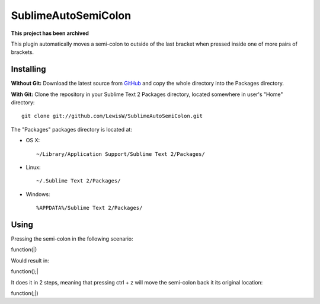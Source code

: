 SublimeAutoSemiColon
================
**This project has been archived**

This plugin automatically moves a semi-colon to outside of the last bracket when pressed inside one of more pairs of brackets.

Installing
----------
**Without Git:** Download the latest source from `GitHub <http://github.com/LewisW/SublimeAutoSemiColon>`_ and copy the whole directory into the Packages directory.

**With Git:** Clone the repository in your Sublime Text 2 Packages directory, located somewhere in user's "Home" directory::

    git clone git://github.com/LewisW/SublimeAutoSemiColon.git


The "Packages" packages directory is located at:

* OS X::

    ~/Library/Application Support/Sublime Text 2/Packages/

* Linux::

    ~/.Sublime Text 2/Packages/

* Windows::

    %APPDATA%/Sublime Text 2/Packages/


Using
-----

Pressing the semi-colon in the following scenario:

function(|)

Would result in:

function();|

It does it in 2 steps, meaning that pressing ctrl + z will move the semi-colon back it its original location:

function(;|)
